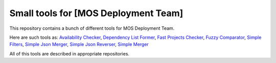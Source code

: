 =====================================
Small tools for [MOS Deployment Team]
=====================================

This repository contains a bunch of different tools for MOS Deployment Team.

Here are such tools as: `Availability Checker <https://github.com/FromZeus/small_tools_mirantis/tree/master/avail_tool>`_, `Dependency List Former <https://github.com/FromZeus/small_tools_mirantis/tree/master/dependency_list_former>`_, `Fast Projects Checker <https://github.com/FromZeus/small_tools_mirantis/tree/master/fast_ckeck>`_, `Fuzzy Comparator <https://github.com/FromZeus/small_tools_mirantis/tree/master/ngramms_package_list_getter>`_, `Simple Filters <https://github.com/FromZeus/small_tools_mirantis/tree/master/simple_filters>`_, `Simple Json Merger <https://github.com/FromZeus/small_tools_mirantis/tree/master/simple_json_merger>`_, `Simple Json Reverser <https://github.com/FromZeus/small_tools_mirantis/tree/master/simple_json_reverser>`_, `Simple Merger <https://github.com/FromZeus/small_tools_mirantis/tree/master/simple_merger>`_

All of this tools are described in appropriate repositories.